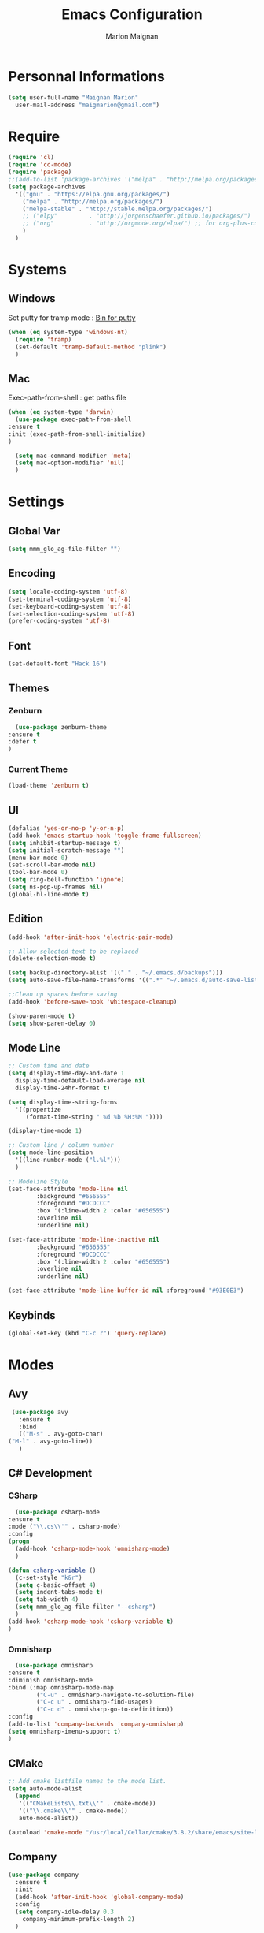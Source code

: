 #+TITLE: Emacs Configuration
#+AUTHOR: Marion Maignan

* Personnal Informations
  #+BEGIN_SRC emacs-lisp
    (setq user-full-name "Maignan Marion"
	  user-mail-address "maigmarion@gmail.com")
  #+END_SRC
* Require
  #+BEGIN_SRC emacs-lisp
    (require 'cl)
    (require 'cc-mode)
    (require 'package)
    ;;(add-to-list 'package-archives '("melpa" . "http://melpa.org/packages/"))
    (setq package-archives
	  '(("gnu" . "https://elpa.gnu.org/packages/")
	    ("melpa" . "http://melpa.org/packages/")
	    ("melpa-stable" . "http://stable.melpa.org/packages/")
	    ;; ("elpy"		   . "http://jorgenschaefer.github.io/packages/")
	    ;; ("org"		   . "http://orgmode.org/elpa/") ;; for org-plus-contrib
	    )
	  )
  #+END_SRC
* Systems
** Windows
   Set putty for tramp mode : [[http://www.chiark.greenend.org.uk/~sgtatham/putty/download.html][Bin for putty]]
   #+BEGIN_SRC emacs-lisp
     (when (eq system-type 'windows-nt)
       (require 'tramp)
       (set-default 'tramp-default-method "plink")
       )
   #+END_SRC
** Mac
   Exec-path-from-shell : get paths file
   #+BEGIN_SRC emacs-lisp
     (when (eq system-type 'darwin)
       (use-package exec-path-from-shell
	 :ensure t
	 :init (exec-path-from-shell-initialize)
	 )

       (setq mac-command-modifier 'meta)
       (setq mac-option-modifier 'nil)
       )
   #+END_SRC
* Settings
** Global Var
   #+BEGIN_SRC emacs-lisp
     (setq mmm_glo_ag-file-filter "")
   #+END_SRC
** Encoding
   #+BEGIN_SRC emacs-lisp
     (setq locale-coding-system 'utf-8)
     (set-terminal-coding-system 'utf-8)
     (set-keyboard-coding-system 'utf-8)
     (set-selection-coding-system 'utf-8)
     (prefer-coding-system 'utf-8)
   #+END_SRC
** Font
   #+BEGIN_SRC emacs-lisp
     (set-default-font "Hack 16")
   #+END_SRC
** Themes
*** Zenburn
    #+BEGIN_SRC emacs-lisp
      (use-package zenburn-theme
	:ensure t
	:defer t
	)
    #+END_SRC
*** Current Theme
    #+BEGIN_SRC emacs-lisp
      (load-theme 'zenburn t)
    #+END_SRC
** UI
   #+BEGIN_SRC emacs-lisp
     (defalias 'yes-or-no-p 'y-or-n-p)
     (add-hook 'emacs-startup-hook 'toggle-frame-fullscreen)
     (setq inhibit-startup-message t)
     (setq initial-scratch-message "")
     (menu-bar-mode 0)
     (set-scroll-bar-mode nil)
     (tool-bar-mode 0)
     (setq ring-bell-function 'ignore)
     (setq ns-pop-up-frames nil)
     (global-hl-line-mode t)
   #+END_SRC
** Edition
   #+BEGIN_SRC emacs-lisp
     (add-hook 'after-init-hook 'electric-pair-mode)

     ;; Allow selected text to be replaced
     (delete-selection-mode t)

     (setq backup-directory-alist '(("." . "~/.emacs.d/backups")))
     (setq auto-save-file-name-transforms '((".*" "~/.emacs.d/auto-save-list" t)))

     ;;Clean up spaces before saving
     (add-hook 'before-save-hook 'whitespace-cleanup)

     (show-paren-mode t)
     (setq show-paren-delay 0)
   #+END_SRC
** Mode Line
   #+BEGIN_SRC emacs-lisp
     ;; Custom time and date
     (setq display-time-day-and-date 1
	   display-time-default-load-average nil
	   display-time-24hr-format t)

     (setq display-time-string-forms
	   '((propertize
	      (format-time-string " %d %b %H:%M "))))

     (display-time-mode 1)

     ;; Custom line / column number
     (setq mode-line-position
	   '((line-number-mode ("l.%l")))
	   )

     ;; Modeline Style
     (set-face-attribute 'mode-line nil
			 :background "#656555"
			 :foreground "#DCDCCC"
			 :box '(:line-width 2 :color "#656555")
			 :overline nil
			 :underline nil)

     (set-face-attribute 'mode-line-inactive nil
			 :background "#656555"
			 :foreground "#DCDCCC"
			 :box '(:line-width 2 :color "#656555")
			 :overline nil
			 :underline nil)

     (set-face-attribute 'mode-line-buffer-id nil :foreground "#93E0E3")
  #+END_SRC
** Keybinds
   #+BEGIN_SRC emacs-lisp
     (global-set-key (kbd "C-c r") 'query-replace)
   #+END_SRC
* Modes
** Avy
    #+BEGIN_SRC emacs-lisp
     (use-package avy
       :ensure t
       :bind
       (("M-s" . avy-goto-char)
	("M-l" . avy-goto-line))
       )
   #+END_SRC
** C# Development
*** CSharp
    #+BEGIN_SRC emacs-lisp
      (use-package csharp-mode
	:ensure t
	:mode ("\\.cs\\'" . csharp-mode)
	:config
	(progn
	  (add-hook 'csharp-mode-hook 'omnisharp-mode)
	  )

	(defun csharp-variable ()
	  (c-set-style "k&r")
	  (setq c-basic-offset 4)
	  (setq indent-tabs-mode t)
	  (setq tab-width 4)
	  (setq mmm_glo_ag-file-filter "--csharp")
	  )
	(add-hook 'csharp-mode-hook 'csharp-variable t)
	)
    #+END_SRC
*** Omnisharp
    #+BEGIN_SRC emacs-lisp
      (use-package omnisharp
	:ensure t
	:diminish omnisharp-mode
	:bind (:map omnisharp-mode-map
		    ("C-u" . omnisharp-navigate-to-solution-file)
		    ("C-c u" . omnisharp-find-usages)
		    ("C-c d" . omnisharp-go-to-definition))
	:config
	(add-to-list 'company-backends 'company-omnisharp)
	(setq omnisharp-imenu-support t)
	)
    #+END_SRC
** CMake
    #+BEGIN_SRC emacs-lisp
     ;; Add cmake listfile names to the mode list.
     (setq auto-mode-alist
	   (append
	    '(("CMakeLists\\.txt\\'" . cmake-mode))
	    '(("\\.cmake\\'" . cmake-mode))
	    auto-mode-alist))

     (autoload 'cmake-mode "/usr/local/Cellar/cmake/3.8.2/share/emacs/site-lisp/cmake/cmake-mode.el" t)
   #+END_SRC
** Company
   #+BEGIN_SRC emacs-lisp
     (use-package company
       :ensure t
       :init
       (add-hook 'after-init-hook 'global-company-mode)
       :config
       (setq company-idle-delay 0.3
	     company-minimum-prefix-length 2)
       )
   #+END_SRC
** Dsvn
   #+BEGIN_SRC emacs-lisp
     (use-package dsvn
       :ensure t
       :bind ("C-c s" . svn-status)
       )
   #+END_SRC
** Ediff
   #+BEGIN_SRC emacs-lisp
     (use-package ediff
       :defer t
       :config
       (setq ediff-window-setup-function 'ediff-setup-windows-plain)
       )
   #+END_SRC
** Emmet
   #+BEGIN_SRC emacs-lisp
     (use-package emmet-mode
       :ensure t
       :defer t
       :init
       (add-hook 'web-mode-hook 'emmet-mode)
       )
   #+END_SRC
** Flycheck
   #+BEGIN_SRC emacs-lisp
     (use-package flycheck
       :ensure t
       :diminish flycheck-mode
       :init
       (global-flycheck-mode t)
       )
   #+END_SRC
** Google this
   #+BEGIN_SRC emacs-lisp
     (use-package google-this
       :ensure t
       :diminish google-this-mode
       :bind ("C-c w" . google-this-search)
       :init
       (google-this-mode t)
       )
   #+END_SRC
** Ivy / Swipper / Counsel / Smex
   #+BEGIN_SRC emacs-lisp
     (use-package ivy
       :ensure t
       :diminish ivy-mode
       :bind
       (("C-x b" . ivy-switch-buffer))
       :init
       (ivy-mode 1)
       :config
       (setq ivy-use-virtual-buffers t)
       (setq ivy-display-style 'fancy)
       )

     (use-package counsel
       :ensure t
       :bind
       (("C-c y" . counsel-yank-pop)
	("C-c i" . counsel-imenu)
	("M-x" . counsel-M-x)
	("C-x r l" . counsel-bookmark)
	("C-c f f" . counsel-git)
	("C-c f w" . mmm/counsel-ag-project-at-point))
       :config
       (defun mmm/counsel-ag-project-at-point ()
	 "use counsel ag to search for the word at point in the project"
	 (interactive)
	 (counsel-ag () (vc-root-dir) mmm_glo_ag-file-filter))
       )

     (use-package swiper
       :ensure t
       :bind
       ("C-s" . swiper)
       )

     (use-package smex
       :ensure t
       )

     (use-package avy-zap
       :ensure t
       :bind
       (("M-z" . avy-zap-to-char-dwim))
       )
   #+END_SRC
** Json
   #+BEGIN_SRC emacs-lisp
     (use-package json-reformat
       :ensure t
       :defer t
       )

     (use-package json-mode
       :ensure t
       :defer t
       :config

       (defun json-style ()
	 (setq indent-tabs-mode nil)
	 (setq tab-width 2)
	 (setq standard-indent 2)
	 (setq js-indent-level 2)
	 )
       (add-hook 'json-mode-hook 'json-style t)
       )
   #+END_SRC
** Less Mode
   [[https://github.com/purcell/less-css-mode][Less Mode Git]]
   #+BEGIN_SRC emacs-lisp
     (use-package less-css-mode
       :ensure t
       :defer t
       )
   #+END_SRC
** Magit
   #+BEGIN_SRC emacs-lisp
     (use-package magit
       :ensure t
       :bind ("C-c g" . magit-status)
       :config
       (setenv "GIT_ASKPASS" "git-gui--askpass")
       )
   #+END_SRC
** Move Text
   #+BEGIN_SRC emacs-lisp
     (use-package move-text
       :ensure t
       :init
       (bind-key "M-p" 'move-text-up)
       (bind-key "M-n" 'move-text-down)
       )
   #+END_SRC
** OrgMode
   #+BEGIN_SRC emacs-lisp
     (setq todo-file-path "c:/Users/OpenMind2/Google \Drive/GTD/inbox.org")
     (setq project-file-path "c:/Users/OpenMind2/Google \Drive/GTD/projects.org")
     (global-set-key (kbd "C-c c") 'org-capture)
     (global-set-key (kbd "C-c a") 'org-agenda)

     (setq org-todo-keywords '((sequence "TODO(t)" "ONGOING(o)" "WAITING(w)" "|" "DONE(d)" "CANCELLED(c)")))
     (setq org-todo-keyword-faces
	   (quote (("TODO" :foreground "#cc9393" :weight bold)
		   ("ONGOING" :foreground "#9fafaf" :weight bold)
		   ("WAITING" :foreground "#ffcfaf" :weight bold)
		   ("DONE" :foreground "#709080" :weight bold)
		   ("CANCELLED" :foreground "#709080" :weight bold)
		   )))

     (setq org-agenda-files '("c:/Users/OpenMind2/Google \Drive/GTD/inbox.org"
			      "c:/Users/OpenMind2/Google \Drive/GTD/projects.org"))
     (setq org-agenda-dim-blocked-tasks nil)
     (setq org-agenda-compact-blocks t)

     (setq org-agenda-custom-commands
	   '(
	     ("a" "Backlog" ((agenda) (tags-todo "BACKLOG"
						 ((org-agenda-overriding-header "BACKLOG"))
						 )))
	     )
	   )

     (setq org-refile-targets '((project-file-path :maxlevel . 3)))
     (setq org-refile-allow-creating-parent-nodes 'confirm)

     (setq org-capture-templates '(
				   ("b" "Backlog" entry
				    (file+headline todo-file-path "Backlog")
				    "* TODO %i%?")
				   ("l" "List" plain
				    (file+headline todo-file-path "Backlog")
				    "* %i%?")
				   ("e" "Element" plain
				    (file+headline todo-file-path "Backlog")
				    "* %i%?")
				   ))

   #+END_SRC
** Pivotal Tracker
   #+BEGIN_SRC emacs-lisp
     (use-package pivotal-tracker
       :ensure t
       :defer t
       :config
       (setq pivotal-api-token "")
       )
   #+END_SRC
** PlantUML
   #+BEGIN_SRC emacs-lisp
     (use-package plantuml-mode
       :ensure t
       :defer t
       :config
       (setq plantuml-output-type "png")
       )
   #+END_SRC
** Python Development
*** Elpy
    #+BEGIN_SRC emacs-lisp
      (use-package elpy
	:ensure t
	:defer t
	:init (elpy-enable)
	)
    #+END_SRC
*** Company-Jedi
	#+BEGIN_SRC emacs-lisp
	  ;; (use-package python
	  ;;   :defer t
	  ;;   :config
	  ;;   (add-to-list 'company-backends 'company-jedi)
	  ;;   )
	#+END_SRC
** Rainbow Mode
   [[https://julien.danjou.info/projects/emacs-packages#rainbow-mode][Rainbow Mode Website]]
   #+BEGIN_SRC emacs-lisp
     (use-package rainbow-mode
       :ensure t
       :diminish rainbow-mode
       :init (rainbow-mode 1)
       )
   #+END_SRC
** Rest Client
   #+BEGIN_SRC emacs-lisp
     (use-package restclient
       :ensure t
       :defer t
       )
   #+END_SRC
** Shader Mode
   #+BEGIN_SRC emacs-lisp
     (use-package shader-mode
       :ensure t
       :defer t
       )
   #+END_SRC
** Try
   #+BEGIN_SRC emacs-lisp
     (use-package try
       :ensure t)
   #+END_SRC
** Undo Tree
   #+BEGIN_SRC emacs-lisp
     (use-package undo-tree
       :ensure t
       :diminish undo-tree-mode
       :defer t
       :init (global-undo-tree-mode)
       )
   #+END_SRC
** Web Mode
   #+BEGIN_SRC emacs-lisp
     (use-package web-mode
       :ensure t
       :mode ("\\.js\\'" . web-mode)
       :config
       (setq web-mode-content-types
	     '(("jsx" . "\\.js[x]?\\'"))
	     )
       )
   #+END_SRC
** Wgrep
   #+BEGIN_SRC emacs-lisp
     (use-package wgrep
       :ensure t)
   #+END_SRC
** Whitespace Mode
   #+BEGIN_SRC emacs-lisp
     ;; (use-package whitespace
     ;;   :diminish whitespace-mode
     ;;   :init ()
     ;;   (add-hook 'prog-mode-hook 'whitespace-mode)
     ;;   :config
     ;;   ;; (setq whitespace-style '(tabs tab-mark trailing))
     ;;   (setq whitespace-style '(tabs tab-mark))
     ;;   (setq
     ;;    whitespace-display-mappings
     ;;    '(
     ;;      (tab-mark 9 [8728 9] [92 9])
     ;;      ))
     ;;   )
   #+END_SRC
** Xcode / Swift
   Only called when the environment is a Mac OS
   [[https://github.com/swift-emacs/swift-mode][Swift Git Repository]]
   [[https://github.com/nathankot/company-sourcekit][Company Sourcekit]]
   #+BEGIN_SRC emacs-lisp
     (when (eq system-type 'darwin)
       (use-package swift-mode
	 :ensure t
	 :mode ("\\.swift\\'" . swift-mode)
	 )

       (use-package company-sourcekit
	 :ensure t
	 :mode ("\\.swift\\'" . swift-mode)
	 :config
	 (add-to-list 'company-backends 'company-sourcekit)
	 (setq sourcekit-sourcekittendaemon-executable "~/usr/local/Cellar/sourcekitten/0.17.2/bin/sourcekitten")
	 (setq company-sourcekit-use-yasnippet nil)
	 )

       (use-package flycheck-swift
	 :ensure t
	 :mode ("\\.swift\\'" . swift-mode)
	 :config
	 (setq flycheck-swift-sdk-path "/Applications/Xcode.app/Contents/Developer/Platforms/iPhoneOS.platform/Developer/SDKs/iPhoneOS.sdk")
	 (setq flycheck-swift-target "arm64-apple-ios10")
	 (eval-after-load 'flycheck '(flycheck-swift-setup))
	 )
       )
   #+END_SRC
** Yasnippet
   #+BEGIN_SRC emacs-lisp
     (use-package yasnippet
       :ensure t
       :diminish yas-minor-mode
       :init (add-hook 'prog-mode-hook #'yas-minor-mode)
       :config

       (use-package yasnippet-snippets
	 :ensure t)

       (yas-reload-all)
       )
   #+END_SRC
* Custom function
